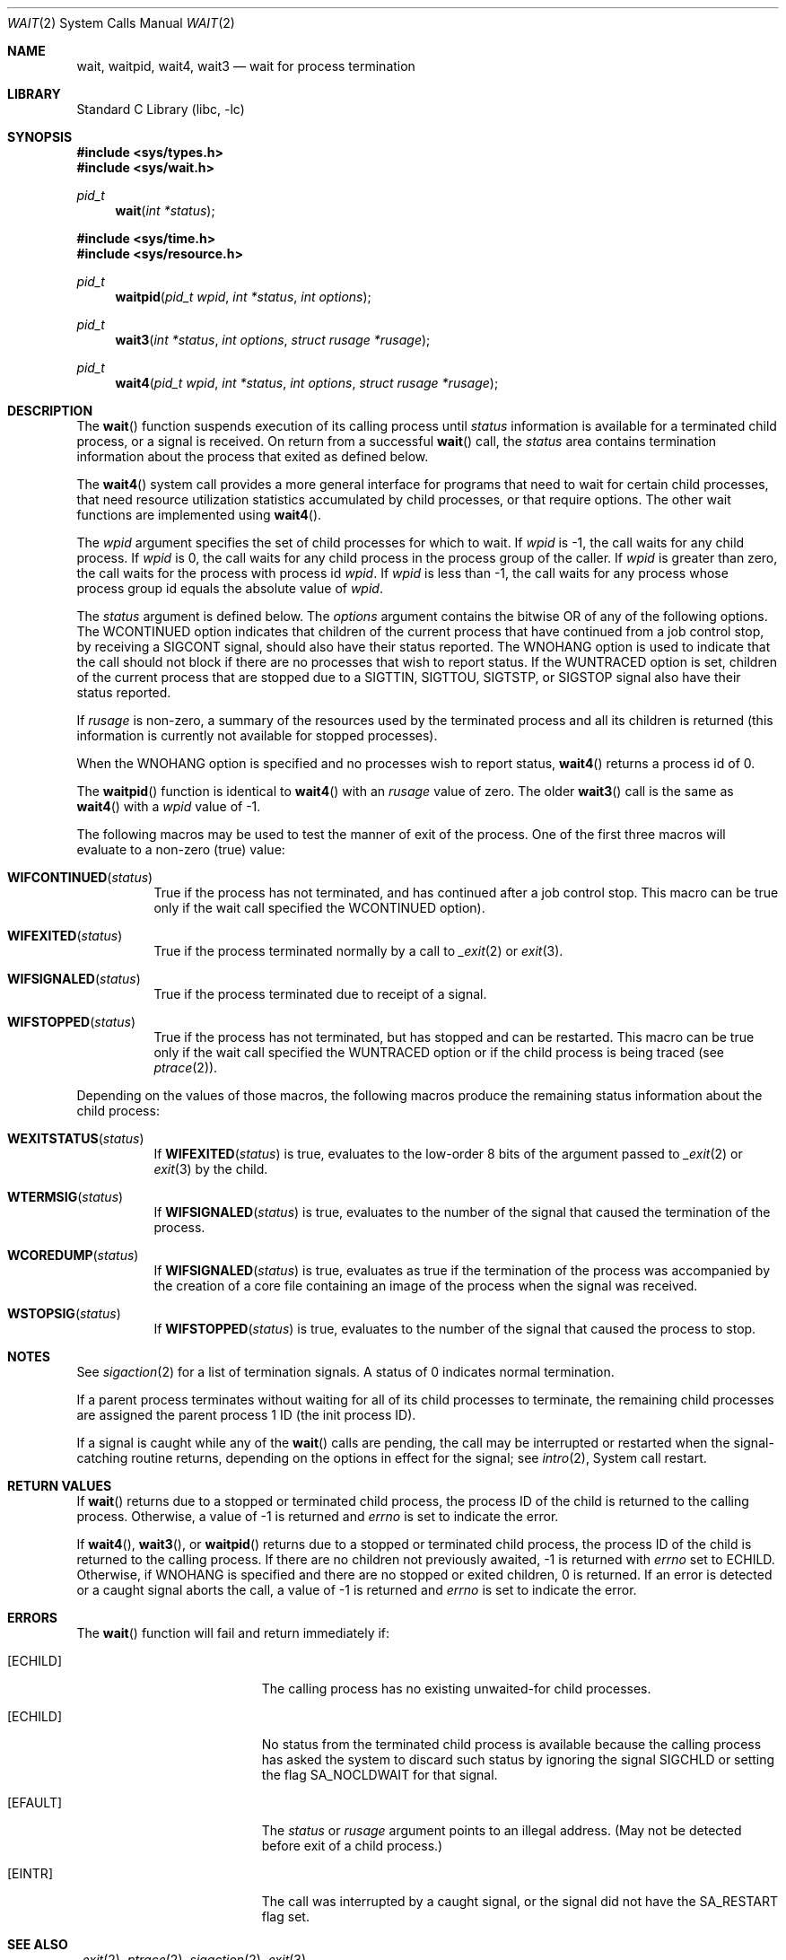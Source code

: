 .\" Copyright (c) 1980, 1991, 1993, 1994
.\"	The Regents of the University of California.  All rights reserved.
.\"
.\" Redistribution and use in source and binary forms, with or without
.\" modification, are permitted provided that the following conditions
.\" are met:
.\" 1. Redistributions of source code must retain the above copyright
.\"    notice, this list of conditions and the following disclaimer.
.\" 2. Redistributions in binary form must reproduce the above copyright
.\"    notice, this list of conditions and the following disclaimer in the
.\"    documentation and/or other materials provided with the distribution.
.\" 3. All advertising materials mentioning features or use of this software
.\"    must display the following acknowledgement:
.\"	This product includes software developed by the University of
.\"	California, Berkeley and its contributors.
.\" 4. Neither the name of the University nor the names of its contributors
.\"    may be used to endorse or promote products derived from this software
.\"    without specific prior written permission.
.\"
.\" THIS SOFTWARE IS PROVIDED BY THE REGENTS AND CONTRIBUTORS ``AS IS'' AND
.\" ANY EXPRESS OR IMPLIED WARRANTIES, INCLUDING, BUT NOT LIMITED TO, THE
.\" IMPLIED WARRANTIES OF MERCHANTABILITY AND FITNESS FOR A PARTICULAR PURPOSE
.\" ARE DISCLAIMED.  IN NO EVENT SHALL THE REGENTS OR CONTRIBUTORS BE LIABLE
.\" FOR ANY DIRECT, INDIRECT, INCIDENTAL, SPECIAL, EXEMPLARY, OR CONSEQUENTIAL
.\" DAMAGES (INCLUDING, BUT NOT LIMITED TO, PROCUREMENT OF SUBSTITUTE GOODS
.\" OR SERVICES; LOSS OF USE, DATA, OR PROFITS; OR BUSINESS INTERRUPTION)
.\" HOWEVER CAUSED AND ON ANY THEORY OF LIABILITY, WHETHER IN CONTRACT, STRICT
.\" LIABILITY, OR TORT (INCLUDING NEGLIGENCE OR OTHERWISE) ARISING IN ANY WAY
.\" OUT OF THE USE OF THIS SOFTWARE, EVEN IF ADVISED OF THE POSSIBILITY OF
.\" SUCH DAMAGE.
.\"
.\"     @(#)wait.2	8.2 (Berkeley) 4/19/94
.\" $FreeBSD: src/lib/libc/sys/wait.2,v 1.20 2005/01/20 09:17:05 ru Exp $
.\"
.Dd April 19, 1994
.Dt WAIT 2
.Os
.Sh NAME
.Nm wait ,
.Nm waitpid ,
.Nm wait4 ,
.Nm wait3
.Nd wait for process termination
.Sh LIBRARY
.Lb libc
.Sh SYNOPSIS
.In sys/types.h
.In sys/wait.h
.Ft pid_t
.Fn wait "int *status"
.In sys/time.h
.In sys/resource.h
.Ft pid_t
.Fn waitpid "pid_t wpid" "int *status" "int options"
.Ft pid_t
.Fn wait3 "int *status" "int options" "struct rusage *rusage"
.Ft pid_t
.Fn wait4 "pid_t wpid" "int *status" "int options" "struct rusage *rusage"
.Sh DESCRIPTION
The
.Fn wait
function suspends execution of its calling process until
.Fa status
information is available for a terminated child process,
or a signal is received.
On return from a successful
.Fn wait
call,
the
.Fa status
area contains termination information about the process that exited
as defined below.
.Pp
The
.Fn wait4
system call provides a more general interface for programs
that need to wait for certain child processes,
that need resource utilization statistics accumulated by child processes,
or that require options.
The other wait functions are implemented using
.Fn wait4 .
.Pp
The
.Fa wpid
argument specifies the set of child processes for which to wait.
If
.Fa wpid
is -1, the call waits for any child process.
If
.Fa wpid
is 0,
the call waits for any child process in the process group of the caller.
If
.Fa wpid
is greater than zero, the call waits for the process with process id
.Fa wpid .
If
.Fa wpid
is less than -1, the call waits for any process whose process group id
equals the absolute value of
.Fa wpid .
.Pp
The
.Fa status
argument is defined below.
The
.Fa options
argument contains the bitwise OR of any of the following options.
The
.Dv WCONTINUED
option indicates that children of the current process that
have continued from a job control stop, by receiving a
.Dv SIGCONT
signal, should also have their status reported.
The
.Dv WNOHANG
option
is used to indicate that the call should not block if
there are no processes that wish to report status.
If the
.Dv WUNTRACED
option is set,
children of the current process that are stopped
due to a
.Dv SIGTTIN , SIGTTOU , SIGTSTP ,
or
.Dv SIGSTOP
signal also have
their status reported.
.Pp
If
.Fa rusage
is non-zero, a summary of the resources used by the terminated
process and all its
children is returned (this information is currently not available
for stopped processes).
.Pp
When the
.Dv WNOHANG
option is specified and no processes
wish to report status,
.Fn wait4
returns a
process id
of 0.
.Pp
The
.Fn waitpid
function is identical to
.Fn wait4
with an
.Fa rusage
value of zero.
The older
.Fn wait3
call is the same as
.Fn wait4
with a
.Fa wpid
value of -1.
.Pp
The following macros may be used to test the manner of exit of the process.
One of the first three macros will evaluate to a non-zero (true) value:
.Bl -tag -width Ds
.It Fn WIFCONTINUED status
True if the process has not terminated, and
has continued after a job control stop.
This macro can be true only if the wait call specified the
.Dv WCONTINUED
option).
.It Fn WIFEXITED status
True if the process terminated normally by a call to
.Xr _exit 2
or
.Xr exit 3 .
.It Fn WIFSIGNALED status
True if the process terminated due to receipt of a signal.
.It Fn WIFSTOPPED status
True if the process has not terminated, but has stopped and can be restarted.
This macro can be true only if the wait call specified the
.Dv WUNTRACED
option
or if the child process is being traced (see
.Xr ptrace 2 ) .
.El
.Pp
Depending on the values of those macros, the following macros
produce the remaining status information about the child process:
.Bl -tag -width Ds
.It Fn WEXITSTATUS status
If
.Fn WIFEXITED status
is true, evaluates to the low-order 8 bits
of the argument passed to
.Xr _exit 2
or
.Xr exit 3
by the child.
.It Fn WTERMSIG status
If
.Fn WIFSIGNALED status
is true, evaluates to the number of the signal
that caused the termination of the process.
.It Fn WCOREDUMP status
If
.Fn WIFSIGNALED status
is true, evaluates as true if the termination
of the process was accompanied by the creation of a core file
containing an image of the process when the signal was received.
.It Fn WSTOPSIG status
If
.Fn WIFSTOPPED status
is true, evaluates to the number of the signal
that caused the process to stop.
.El
.Sh NOTES
See
.Xr sigaction 2
for a list of termination signals.
A status of 0 indicates normal termination.
.Pp
If a parent process terminates without
waiting for all of its child processes to terminate,
the remaining child processes are assigned the parent
process 1 ID (the init process ID).
.Pp
If a signal is caught while any of the
.Fn wait
calls are pending,
the call may be interrupted or restarted when the signal-catching routine
returns,
depending on the options in effect for the signal;
see
.Xr intro 2 ,
System call restart.
.Sh RETURN VALUES
If
.Fn wait
returns due to a stopped
or terminated child process, the process ID of the child
is returned to the calling process.
Otherwise, a value of -1
is returned and
.Va errno
is set to indicate the error.
.Pp
If
.Fn wait4 ,
.Fn wait3 ,
or
.Fn waitpid
returns due to a stopped
or terminated child process, the process ID of the child
is returned to the calling process.
If there are no children not previously awaited,
-1 is returned with
.Va errno
set to
.Er ECHILD .
Otherwise, if
.Dv WNOHANG
is specified and there are
no stopped or exited children,
0 is returned.
If an error is detected or a caught signal aborts the call,
a value of -1
is returned and
.Va errno
is set to indicate the error.
.Sh ERRORS
The
.Fn wait
function
will fail and return immediately if:
.Bl -tag -width Er
.It Bq Er ECHILD
The calling process has no existing unwaited-for
child processes.
.It Bq Er ECHILD
No status from the terminated child process is available
because the calling process has asked the system to discard
such status by ignoring the signal
.Dv SIGCHLD
or setting the flag
.Dv SA_NOCLDWAIT
for that signal.
.It Bq Er EFAULT
The
.Fa status
or
.Fa rusage
argument points to an illegal address.
(May not be detected before exit of a child process.)
.It Bq Er EINTR
The call was interrupted by a caught signal,
or the signal did not have the
.Dv SA_RESTART
flag set.
.El
.Sh SEE ALSO
.Xr _exit 2 ,
.Xr ptrace 2 ,
.Xr sigaction 2 ,
.Xr exit 3
.Sh STANDARDS
The
.Fn wait
and
.Fn waitpid
functions are defined by POSIX;
.Fn wait4
and
.Fn wait3
are not specified by POSIX.
The
.Fn WCOREDUMP
macro
and the ability to restart a pending
.Fn wait
call are extensions to the POSIX interface.
.Sh HISTORY
The
.Fn wait
function appeared in
.At v6 .
